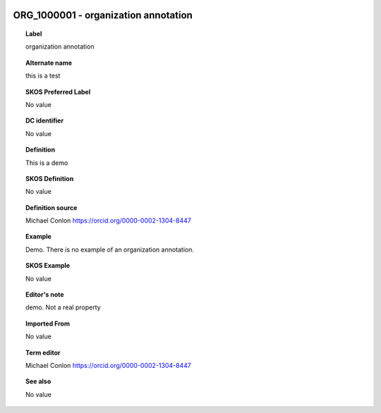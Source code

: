 
  .. _ORG_1000001:
  .. _organization annotation:
  .. index:: 
     single: ORG_1000001; organization annotation
     single: organization annotation; ORG_1000001

ORG_1000001 - organization annotation
====================================================================================

.. topic:: Label

    organization annotation

.. topic:: Alternate name

    this is a test

.. topic:: SKOS Preferred Label

    No value

.. topic:: DC identifier

    No value

.. topic:: Definition

    This is a demo

.. topic:: SKOS Definition

    No value

.. topic:: Definition source

    Michael Conlon https://orcid.org/0000-0002-1304-8447

.. topic:: Example

    Demo.  There is no example of an organization annotation.

.. topic:: SKOS Example

    No value

.. topic:: Editor's note

    demo.  Not a real property

.. topic:: Imported From

    No value

.. topic:: Term editor

    Michael Conlon https://orcid.org/0000-0002-1304-8447

.. topic:: See also

    No value

